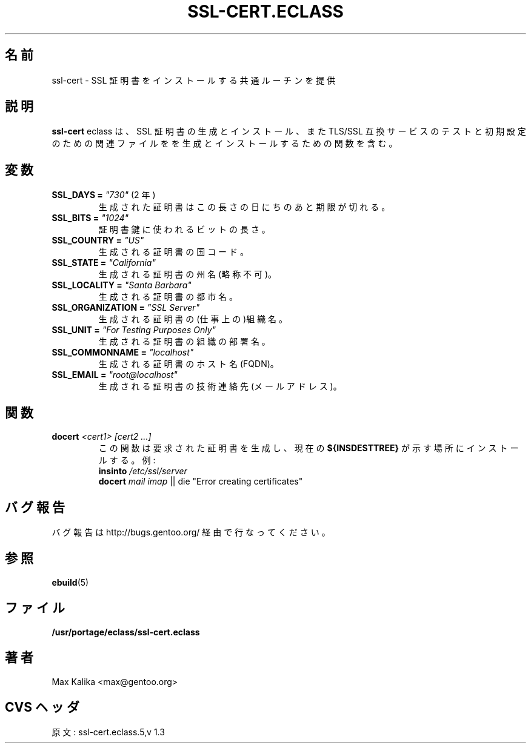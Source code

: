 .\"
.\" Japanese Version Copyright (c) 2004 Mamoru KOMACHI
.\"     all rights reserved
.\" Translated on 19 Apr 2004 by Mamoru KOMACHI <usata@gentoo.org>
.\"
.TH "SSL-CERT.ECLASS" "5" "Oct 2003" "Portage 2.0.51" "Portage"
.SH "名前"
ssl-cert \- SSL 証明書をインストールする共通ルーチンを提供
.SH "説明"
\fBssl-cert\fR eclass は、SSL 証明書の生成とインストール、また
TLS/SSL 互換サービスのテストと初期設定のための関連ファイルを
を生成とインストールするための関数を含む。
.SH "変数"
.TP
\fBSSL_DAYS =\fR \fI"730"\fR (2 年)
生成された証明書はこの長さの日にちのあと期限が切れる。
.TP
\fBSSL_BITS =\fR \fI"1024"\fR
証明書鍵に使われるビットの長さ。
.TP
\fBSSL_COUNTRY =\fR \fI"US"\fR
生成される証明書の国コード。
.TP
\fBSSL_STATE =\fR \fI"California"\fR
生成される証明書の州名(略称不可)。
.TP
\fBSSL_LOCALITY =\fR \fI"Santa Barbara"\fR
生成される証明書の都市名。
.TP
\fBSSL_ORGANIZATION =\fR \fI"SSL Server"\fR
生成される証明書の(仕事上の)組織名。
.TP
\fBSSL_UNIT =\fR \fI"For Testing Purposes Only"\fR
生成される証明書の組織の部署名。
.TP
\fBSSL_COMMONNAME =\fR \fI"localhost"\fR
生成される証明書のホスト名(FQDN)。
.TP
\fBSSL_EMAIL =\fR \fI"root@localhost"\fR
生成される証明書の技術連絡先(メールアドレス)。
.SH "関数"
.TP
.B docert \fI<cert1>\fR \fI[cert2 ...]\fR
この関数は要求された証明書を生成し、現在の \fB${INSDESTTREE}\fR
が示す場所にインストールする。例:
.br
\fBinsinto\fR \fI/etc/ssl/server\fR
.br
\fBdocert\fR \fImail\fR \fIimap\fR || die "Error creating certificates"
.SH "バグ報告"
バグ報告はhttp://bugs.gentoo.org/ 経由で行なってください。
.SH "参照"
.BR ebuild (5)
.SH "ファイル"
.BR /usr/portage/eclass/ssl-cert.eclass
.SH "著者"
Max Kalika <max@gentoo.org>
.SH "CVS ヘッダ"
原文: ssl-cert.eclass.5,v 1.3
